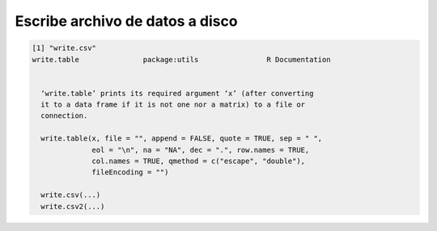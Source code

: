 Escribe archivo de datos a disco
========================================

.. code:: Bash

   [1] "write.csv"
   write.table               package:utils                R Documentation


     ‘write.table’ prints its required argument ‘x’ (after converting
     it to a data frame if it is not one nor a matrix) to a file or
     connection.

     write.table(x, file = "", append = FALSE, quote = TRUE, sep = " ",
                 eol = "\n", na = "NA", dec = ".", row.names = TRUE,
                 col.names = TRUE, qmethod = c("escape", "double"),
                 fileEncoding = "")
     
     write.csv(...)
     write.csv2(...)
     

